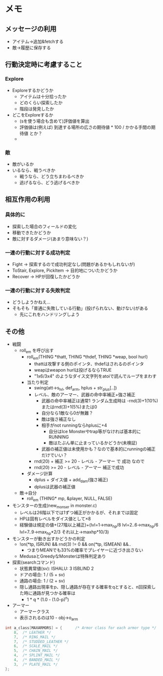 * メモ
** メッセージの利用
- アイテム→追加&fetchする
- 敵→履歴に保存する
** 行動決定時に考慮すること
*** Explore
- Exploreするかどうか
  - アイテムは十分拾ったか
  - どのくらい探索したか
  - 階段は発見したか
- どこをExploreするか
  - (sを使う場合も含めて)評価値を算出
  - 評価値は(例えば) 到達する場所の広さの期待値 * 100 / かかる手間の期待値 とか？ 
  - 
*** 敵
- 敵がいるか
- いるなら、戦うべきか
  - 戦うなら、どう立ちまわるべきか
  - 逃げるなら、どう逃げるべきか
** 相互作用の利用
*** 具体的に
- 探索した場合のフィールドの変化
- 移動できたかどうか
- 敵に対するダメージ(あまり意味ない？)
*** 一連の行動に対する成功判定
- Fight → 探索するので成功判定なし(問題があるかもしれないが)
- ToStair, Explore, PickItem → 目的地についたかどうか
- Recover → HPが回復したかどうか
*** 一連の行動に対する失敗判定
- どうしようかねえ...
- そもそも「普通に失敗している行動」(投げられない、動けない)がある
  - 先にこれをハンドリングしよう
** その他
- 戦闘
  - roll_em を呼び出す
    - roll_em(THING *thatt, THING *thdef, THING *weap, bool hurl)
      - thattは攻撃する側のポインタ、thdefはされるのポインタ
      - weapはweapon hurlは投げるならTRUE
      - "1x6/3x4" のようなダイス文字列をatoiで読んでループをまわす
    - 当たり判定
      - swing(att->s_lvl, def_arm, hplus + str_plus[..])
      - レベル、敵のアーマー、武器の命中率補正+強さ補正
        - 武器の命中率補正は通常1 ランダム生成時は -rnd(3)+1(10%)またはrnd(3)+1(5%)または0
        - 自分なら1敵なら0が無難？
        - 敵は強さ補正なし
        - 相手がnot runningならhplusに+4
          - 自分はIce Monsterやtrap等がなければ基本的にRUNNING
          - 敵はたぶん単に止まっているかどうか(未検証)
        - 武器の補正値は未使用かも？なので基本的にrunningの補正だけでいい？
      - rnd(20) + 補正 >= 20 - レベル - アーマー で 成功 なので
      - rnd(20) >= 20 - レベル - アーマー 補正で成功
    - ダメージ計算
      - dplus + ダイス値 + add_dam(強さ補正)
      - dplusは武器の補正値 
  - 敵→自分
    - roll_em (THING* mp, &player, NULL, FALSE)
- モンスターの生成(new_monser in monster.c)
  - レベルは26階以下では1ずつ補正がかかるが、それまでは固定
  - HPは固有レベルをダイス値として×8
  - 経験値は規定の値+(27階以上補正)+(lvl=1->max_hp/8 lvl=2..6->max_hp/6 lvl=7..9->max_hp*2/3 それ以上->maxhp*10/3)
- モンスターが動き出すかどうかの判定
  - !on(*tp, ISRUN) && rnd(3) != 0 && on(*tp, ISMEAN) &&..
    - つまりMEANでも33%の確率でプレイヤーに近づき出さない
  - MedusaとGreedyなMonsterは特殊判定あり
- 探索(searchコマンド)
  - 状態異常値(sv): ISHALU: 3 ISBLIND 2
  - ドアの場合: 1 / (5 + sv)
  - 通路の場合: 1 / (2 + sv)
  - 隠し通路出現率をp、隠し通路が存在する確率をqとすると、n回探索した時に通路が見つかる確率は
    - 1 * q * (1.0 - (1.0-p)^n)
- アーマー
  - アーマークラス
  - 表示されるのは10 - obj->o_arm
#+BEGIN_SRC c
int a_class[MAXARMORS] = {		/* Armor class for each armor type */
	8,	/* LEATHER */
	7,	/* RING_MAIL */
	7,	/* STUDDED_LEATHER */
	6,	/* SCALE_MAIL */
	5,	/* CHAIN_MAIL */
	4,	/* SPLINT_MAIL */
	4,	/* BANDED_MAIL */
	3,	/* PLATE_MAIL */
};
#+END_SRC

